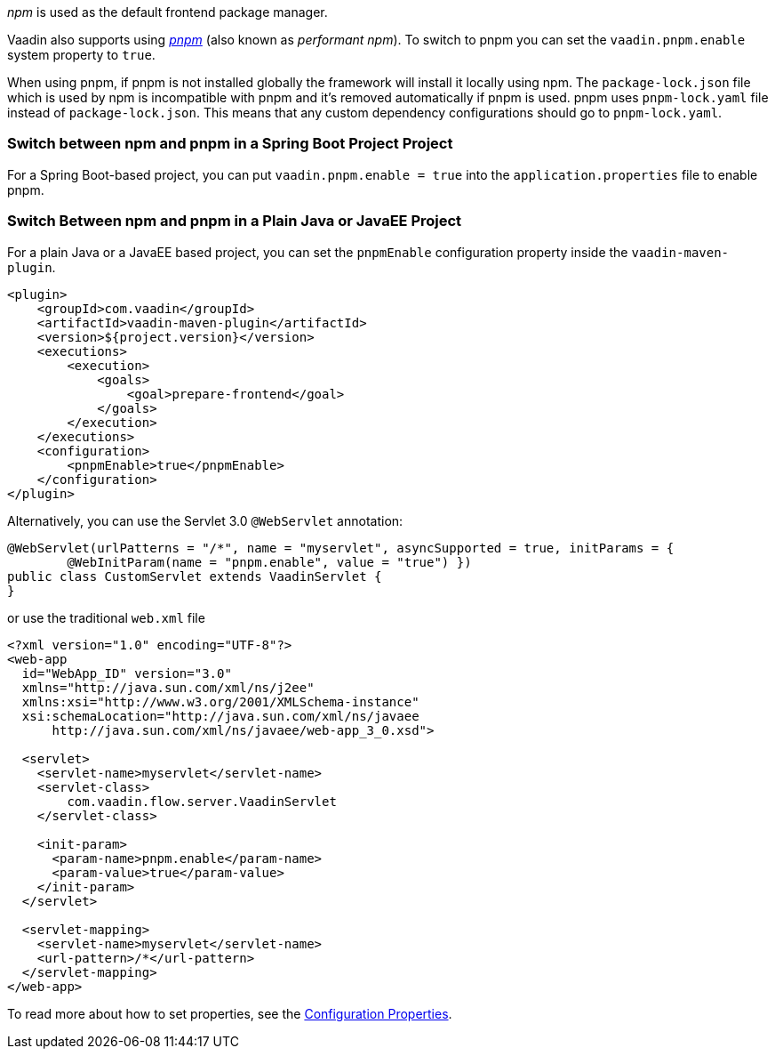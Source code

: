 _npm_ is used as the default frontend package manager.

Vaadin also supports using https://pnpm.io[_pnpm_] (also known as _performant npm_).
To switch to pnpm you can set the `vaadin.pnpm.enable` system property to `true`.

When using pnpm, if pnpm is not installed globally the framework will install it locally using npm.
The `package-lock.json` file which is used by npm is incompatible with pnpm and it's removed automatically if pnpm is used.
pnpm uses `pnpm-lock.yaml` file instead of `package-lock.json`.
This means that any custom dependency configurations should go to `pnpm-lock.yaml`.

=== Switch between npm and pnpm in a Spring Boot Project Project
For a Spring Boot-based project, you can put `vaadin.pnpm.enable = true` into the `application.properties` file to enable pnpm.

=== Switch Between npm and pnpm in a Plain Java or JavaEE Project

For a plain Java or a JavaEE based project, you can set the `pnpmEnable` configuration property inside the `vaadin-maven-plugin`.

[source,xml]
----
<plugin>
    <groupId>com.vaadin</groupId>
    <artifactId>vaadin-maven-plugin</artifactId>
    <version>${project.version}</version>
    <executions>
        <execution>
            <goals>
                <goal>prepare-frontend</goal>
            </goals>
        </execution>
    </executions>
    <configuration>
        <pnpmEnable>true</pnpmEnable>
    </configuration>
</plugin>
----



Alternatively, you can use the Servlet 3.0 `@WebServlet` annotation:
[source,java]
----
@WebServlet(urlPatterns = "/*", name = "myservlet", asyncSupported = true, initParams = {
        @WebInitParam(name = "pnpm.enable", value = "true") })
public class CustomServlet extends VaadinServlet {
}
----
or use the traditional `web.xml` file
[source,xml]
----
<?xml version="1.0" encoding="UTF-8"?>
<web-app
  id="WebApp_ID" version="3.0"
  xmlns="http://java.sun.com/xml/ns/j2ee"
  xmlns:xsi="http://www.w3.org/2001/XMLSchema-instance"
  xsi:schemaLocation="http://java.sun.com/xml/ns/javaee
      http://java.sun.com/xml/ns/javaee/web-app_3_0.xsd">

  <servlet>
    <servlet-name>myservlet</servlet-name>
    <servlet-class>
        com.vaadin.flow.server.VaadinServlet
    </servlet-class>

    <init-param>
      <param-name>pnpm.enable</param-name>
      <param-value>true</param-value>
    </init-param>
  </servlet>

  <servlet-mapping>
    <servlet-name>myservlet</servlet-name>
    <url-pattern>/*</url-pattern>
  </servlet-mapping>
</web-app>
----

To read more about how to set properties, see the <<.#, Configuration Properties>>.
